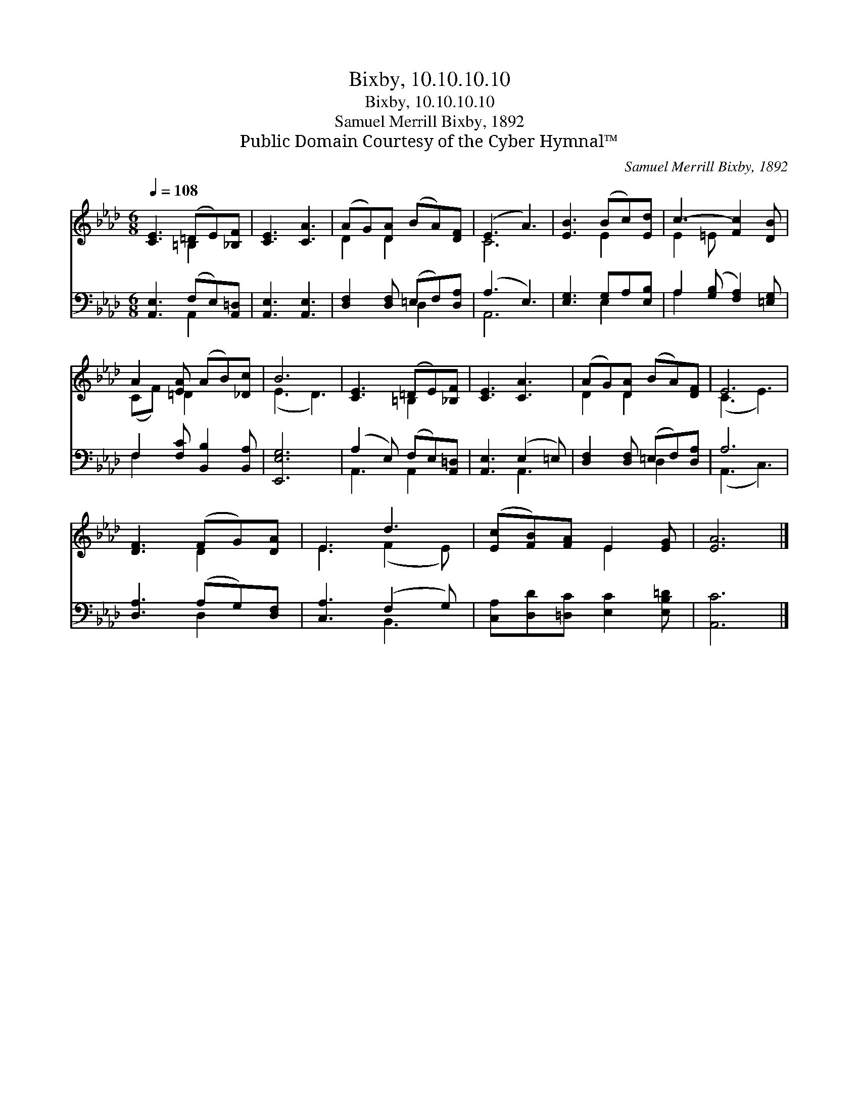 X:1
T:Bixby, 10.10.10.10
T:Bixby, 10.10.10.10
T:Samuel Merrill Bixby, 1892
T:Public Domain Courtesy of the Cyber Hymnal™
C:Samuel Merrill Bixby, 1892
Z:Public Domain
Z:Courtesy of the Cyber Hymnal™
%%score ( 1 2 ) ( 3 4 )
L:1/8
Q:1/4=108
M:6/8
K:Ab
V:1 treble 
V:2 treble 
V:3 bass 
V:4 bass 
V:1
 [CE]3 (=DE)[_B,F] | [CE]3 [CA]3 | (AG)[DA] (BA)[DF] | (E3 A3) | [EB]3 (Bc)[Ed] | c3- [Fc]2 [DB] | %6
 A2 [EA] (AB)[_Dc] | B6 | [CE]3 (=DE)[_B,F] | [CE]3 [CA]3 | (AG)[DA] (BA)[DF] | E6 | %12
 [DF]3 (FG)[DA] | E3 d3 | ([Ec][FB])[FA] E2 [EG] | [EA]6 |] %16
V:2
 x3 =B,2 x | x6 | D2 D2 x2 | C6 | x3 E2 x | E2 =E x3 | (CF) =D2 x2 | (E3 D3) | x3 =B,2 x | x6 | %10
 D2 D2 x2 | (C3 E3) | x3 D2 x | E3 (F2 E) | x3 E2 x | x6 |] %16
V:3
 [A,,E,]3 (F,E,)[A,,=D,] | [A,,E,]3 [A,,E,]3 | [D,F,]2 [D,F,] (=E,F,)[D,A,] | (A,3 E,3) | %4
 [E,G,]3 G,A,[E,B,] | A,2 ([G,B,] [F,A,]2) [=E,G,] | F,2 [F,C] [B,,B,]2 [B,,A,] | [E,,E,G,]6 | %8
 (A,2 E,) (F,E,)[A,,=D,] | [A,,E,]3 (E,2 =E,) | [D,F,]2 [D,F,] (=E,F,)[D,A,] | A,6 | %12
 [D,A,]3 (A,G,)[D,F,] | [C,A,]3 (F,2 G,) | [C,A,][D,D][=D,C] [E,C]2 [E,B,=D] | [A,,C]6 |] %16
V:4
 x3 A,,2 x | x6 | x3 D,2 x | A,,6 | x3 E,2 x | A,2 x4 | F,2 x4 | x6 | A,,3 A,,2 x | x3 A,,3 | %10
 x3 D,2 x | (A,,3 C,3) | x3 D,2 x | x3 B,,3 | x6 | x6 |] %16


